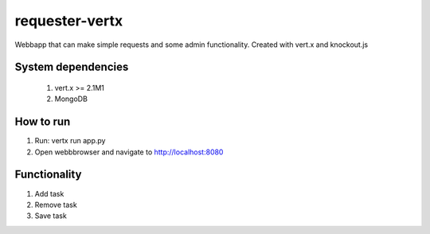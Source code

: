 ===============
requester-vertx
===============

Webbapp that can make simple requests and some admin functionality. Created with vert.x and knockout.js



System dependencies
===================

 #. vert.x >= 2.1M1
 #. MongoDB



How to run
==========

#. Run: vertx run app.py
#. Open webbbrowser and navigate to http://localhost:8080



Functionality
=============

#. Add task
#. Remove task
#. Save task
